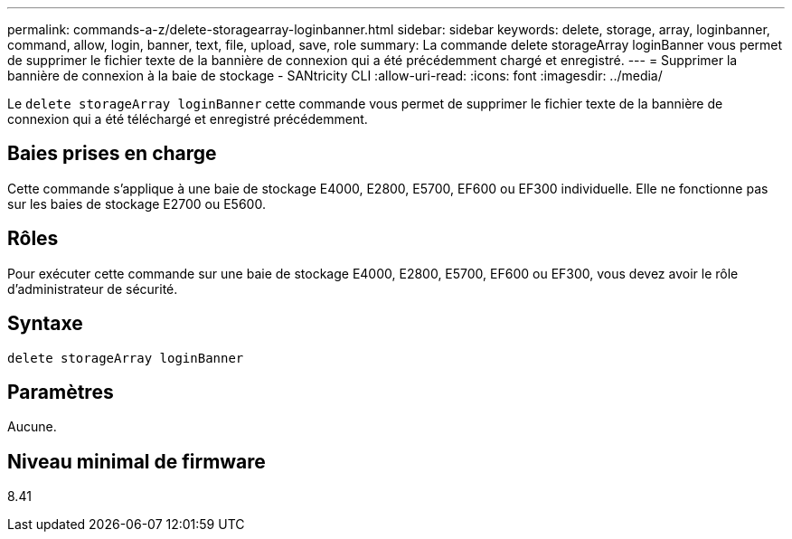 ---
permalink: commands-a-z/delete-storagearray-loginbanner.html 
sidebar: sidebar 
keywords: delete, storage, array, loginbanner, command, allow, login, banner, text, file, upload, save, role 
summary: La commande delete storageArray loginBanner vous permet de supprimer le fichier texte de la bannière de connexion qui a été précédemment chargé et enregistré. 
---
= Supprimer la bannière de connexion à la baie de stockage - SANtricity CLI
:allow-uri-read: 
:icons: font
:imagesdir: ../media/


[role="lead"]
Le `delete storageArray loginBanner` cette commande vous permet de supprimer le fichier texte de la bannière de connexion qui a été téléchargé et enregistré précédemment.



== Baies prises en charge

Cette commande s'applique à une baie de stockage E4000, E2800, E5700, EF600 ou EF300 individuelle. Elle ne fonctionne pas sur les baies de stockage E2700 ou E5600.



== Rôles

Pour exécuter cette commande sur une baie de stockage E4000, E2800, E5700, EF600 ou EF300, vous devez avoir le rôle d'administrateur de sécurité.



== Syntaxe

[source, cli]
----
delete storageArray loginBanner
----


== Paramètres

Aucune.



== Niveau minimal de firmware

8.41
